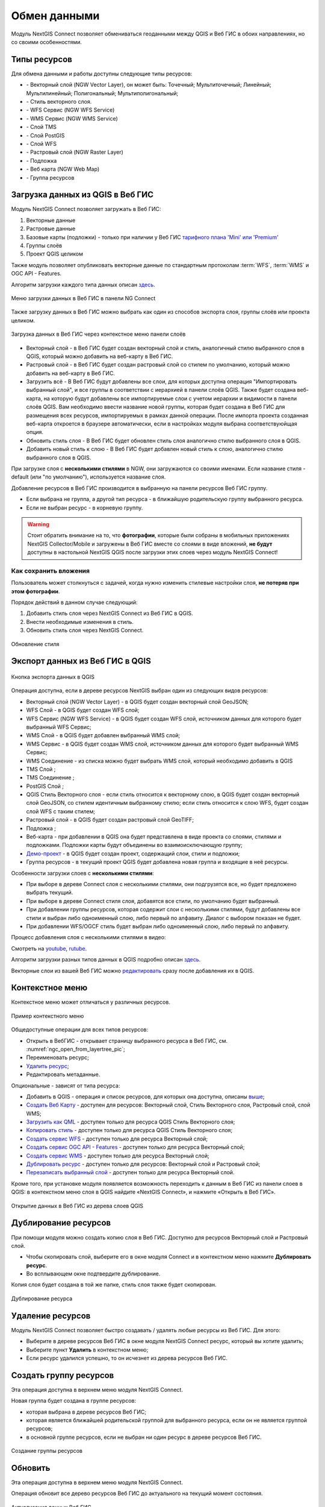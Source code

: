 
.. _ng_connect_data_transfer:

Обмен данными
==============

Модуль NextGIS Connect позволяет обмениваться геоданными между QGIS и Веб ГИС в обоих направлениях, но со своими особенностями.

.. _ng_connect_types:

Типы ресурсов 
--------------

Для обмена данными и работы доступны следующие типы ресурсов:

.. |resource_vector_point| image:: _static/nextgis_connect/vector_layer_point.png
.. |resource_vector_mpoint| image:: _static/nextgis_connect/vector_layer_mpoint.png
.. |resource_vector_line| image:: _static/nextgis_connect/vector_layer_line.png
.. |resource_vector_mline| image:: _static/nextgis_connect/vector_layer_mline.png
.. |resource_vector_polygon| image:: _static/nextgis_connect/vector_layer_polygon.png
.. |resource_vector_mpolygon| image:: _static/nextgis_connect/vector_layer_mpolygon.png
.. |resource_wfs| image:: _static/nextgis_connect/resource_wfs_symbol.png
.. |resource_wms| image:: _static/nextgis_connect/resource_wms_symbol.png
.. |resource_style| image:: _static/nextgis_connect/resource_style_symbol.png
.. |resource_webmap| image:: _static/nextgis_connect/resource_webmap_symbol.png
.. |resource_group| image:: _static/nextgis_connect/resource_group.png
.. |raster_layer| image:: _static/nextgis_connect/raster_layer.png
.. |vector_layer| image:: _static/nextgis_connect/vector_layer_symbol.png
.. |basemap_symbol| image:: _static/nextgis_connect/basemap_symbol.png
.. |tms_service_symbol| image:: _static/nextgis_connect/tms_service_symbol.png
.. |tms_connection_symbol| image:: _static/nextgis_connect/tms_connection_symbol.png
.. |postgis_layer_symbol| image:: _static/nextgis_connect/postgis_layer_symbol.png
.. |demo_project_symbol| image:: _static/nextgis_connect/demo_project_symbol.png
.. |wms_layer_symbol| image:: _static/nextgis_connect/wms_layer_symbol.png
.. |wms_connection_symbol| image:: _static/nextgis_connect/wms_connection_symbol.png
.. |wfs_layer_symbol| image:: _static/nextgis_connect/wfs_layer_symbol.png

- |vector_layer| - Векторный слой (NGW Vector Layer), он может быть: 
  |resource_vector_point| Точечный; 
  |resource_vector_mpoint| Мультиточечный; 
  |resource_vector_line| Линейный; 
  |resource_vector_line| Мультилинейный; 
  |resource_vector_polygon| Полигональный; 
  |resource_vector_mpolygon| Мультиполигональный; 

- |resource_style| - Стиль векторного слоя.
- |resource_wfs| - WFS Сервис (NGW WFS Service)
- |resource_wms| - WMS Сервис (NGW WMS Service)
- |tms_service_symbol| - Слой TMS
- |postgis_layer_symbol| - Слой PostGIS
- |wfs_layer_symbol| - Слой WFS
- |raster_layer| - Растровый слой (NGW Raster Layer)
- |basemap_symbol| - Подложка
- |resource_webmap| - Веб карта (NGW Web Map)
- |resource_group| - Группа ресурсов




.. _ng_connect_import:

Загрузка данных из QGIS в Веб ГИС
----------------------------------

Модуль NextGIS Connect позволяет загружать в Веб ГИС:

1. Векторные данные
2. Растровые данные
3. Базовые карты (подложки) - только при наличии у Веб ГИС `тарифного плана 'Mini' или 'Premium' <https://nextgis.ru/pricing-base/>`_
4. Группы слоёв
5. Проект QGIS целиком

Также модуль позволяет опубликовать векторные данные по стандартным протоколам :term:`WFS`, :term:`WMS` и OGC API - Features.

Алгоритм загрузки каждого типа данных описан `здесь <https://docs.nextgis.ru/docs_ngconnect/source/resources.html>`_.

.. figure:: _static/nextgis_connect/add_to_ngw_ru.png
   :align: center
   :width: 10cm
   
   Меню загрузки данных в Веб ГИС в панели NG Connect

Также загрузку данных в Веб ГИС можно выбрать как один из способов экспорта слоя, группы слоёв или проекта целиком.

.. figure:: _static/nextgis_connect/context_export_to_ngw_ru.png
   :align: center
   :width: 20cm

   Загрузка данных в Веб ГИС через контекстное меню панели слоёв

- Векторный слой - в Веб ГИС будет создан векторный слой и стиль, аналогичный стилю 
  выбранного слоя в QGIS, который можно добавить на веб-карту в Веб ГИС.
- Растровый слой - в Веб ГИС будет создан растровый слой со стилем по умолчанию, 
  который можно добавить на веб-карту в Веб ГИС.
- Загрузить всё - В Веб ГИС будут добавлены все слои, для которых доступна операция "Импортировать выбранный слой", и все группы в соответствии с иерархией в панели слоёв QGIS. Также будет создана веб-карта, на которую будут добавлены все импортируемые слои с учетом иерархии и видимости в панели слоёв QGIS. Вам необходимо ввести название новой группы, которая будет создана в Веб ГИС для размещения всех ресурсов, импортируемых в рамках данной операции. После импорта проекта созданная веб-карта откроется в браузере автоматически, если в настройках модуля выбрана соответствуюйщая опция.
- Обновить стиль слоя - В Веб ГИС будет обновлен стиль слоя аналогично стилю выбранного слоя в QGIS.
- Добавить новый стиль к слою - В Веб ГИС будет добавлен новый стиль к слою, аналогично стилю выбранного слоя в QGIS.

При загрузке слоя с **несколькими стилями** в NGW, они загружаются со своими именами. Если название стиля - default (или "по умолчанию"), используется название слоя. 


Добавление ресурсов в Веб ГИС производится в выбранную на панели ресурсов Веб ГИС группу.

- Если выбрана не группа, а другой тип ресурса - в ближайшую родительскую группу выбранного ресурса.
- Если не выбран ресурс - в корневую группу.

.. warning::

   Стоит обратить внимание на то, что **фотографии**, которые были собраны в мобильных приложениях NextGIS Collector/Mobile и загружены в Веб ГИС вместе со слоями в виде вложений, **не будут** доступны в настольной NextGIS QGIS после загрузки этих слоев через модуль NextGIS Connect!



.. ng_connect_keep_photo:

Как сохранить вложения
~~~~~~~~~~~~~~~~~~~~~~~

Пользователь может столкнуться с задачей, когда нужно изменить стилевые настройки слоя, **не потеряв при этом фотографии**. 

Порядок действий в данном случае следующий:

1. Добавить стиль слоя через NextGIS Connect из Веб ГИС в QGIS.
2. Внести необходимые изменения в стиль.
3. Обновить стиль слоя через NextGIS Connect.

.. figure:: _static/nextgis_connect/ngconnect_modify_keep_photo_ru.png
   :align: center
   :width: 20cm   
   
   Обновление стиля

.. _ng_connect_export:

Экспорт данных из Веб ГИС в QGIS
---------------------------------

.. figure:: _static/nextgis_connect/add_to_qgis_ru.png
   :align: center
   :alt: Добавить в QGIS
   :width: 10cm
   
   Кнопка экспорта данных в QGIS

Операция доступна, если в дереве ресурсов NextGIS выбран один из следующих видов ресурсов:

- Векторный слой (NGW Vector Layer) |vector_layer| - в QGIS будет создан векторный 
  слой GeoJSON;
- WFS Слой |wfs_layer_symbol| - в QGIS будет создан WFS слой;
- WFS Сервис (NGW WFS Service) |resource_wfs| - в QGIS будет создан WFS слой, источником 
  данных для которого будет выбранный WFS Сервис;
- WMS Слой |wms_layer_symbol| - в QGIS будет добавлен выбранный WMS слой;
- WMS Сервис |resource_wms| - в QGIS будет создан WMS слой, источником данных для которого будет выбранный WMS Сервис;
- WMS Соединение |wms_connection_symbol| - из списка можно будет выбрать WMS слой, который необходимо добавить в QGIS
- TMS Слой |tms_service_symbol|;
- TMS Соединение |tms_connection_symbol|;
- PostGIS Слой |postgis_layer_symbol|;
- QGIS Стиль Векторного слоя |resource_style| - если стиль относится к векторному слою, в QGIS будет создан векторный слой GeoJSON, со стилем идентичным выбранному стилю; если стиль относится к слою WFS, будет создан слой WFS с таким стилем;
- Растровый слой |raster_layer| - в QGIS будет создан растровый слой GeoTIFF;
- Подложка |basemap_symbol|;
- Веб-карта |resource_webmap| - при добавлении в QGIS она будет представлена в виде проекта со слоями, стилями и подложками. Подложки карты будут объединены во взаимоисключающую группу;
- `Демо-проект <https://docs.nextgis.ru/docs_ngcom/source/demoprojects.html>`_ |demo_project_symbol| - в QGIS будет создан проект, содержащий слои, стили и подложки;
- Группа ресурсов |resource_group| - в текущий проект QGIS будет добавлена новая группа и входящие в неё ресурсы.


Особенности загрузки слоев с **несколькими стилями**:

* При выборе в дереве Connect слоя с несколькими стилями, они подгрузятся все, но будет предложено выбрать текущий.
* При выборе в дереве Connect стиля слоя, добавятся все стили, по умолчанию будет выбранный.
* При добавлении группы ресурсов, которая содержит слои с несколькими стилями, будут добавлены все стили и выбран либо одноименный слою, либо первый по алфавиту. Диалог с выбором показан не будет.
* При добавлении WFS/OGCF стиль будет выбран либо одноименный слою, либо первый по алфавиту.

Процесс добавления слоя с несколькими стилями в видео:

.. raw:: html

   <iframe width="560" height="315" src="https://rutube.ru/play/embed/d65766eacd8a3f162fff6ce09556045b/" frameBorder="0" allow="clipboard-write; autoplay" webkitAllowFullScreen mozallowfullscreen allowFullScreen></iframe>

Смотреть на `youtube <https://youtu.be/snq2yv8iNEk>`_, `rutube <https://rutube.ru/video/d65766eacd8a3f162fff6ce09556045b/>`_.

Алгоритм загрузки разных типов данных в QGIS подробно описан `здесь <https://docs.nextgis.ru/docs_ngconnect/source/resources.html#ngcom-ngqgis-connect-data-export>`_.

Векторные слои из вашей Веб ГИС можно `редактировать <https://docs.nextgis.ru/docs_ngconnect/source/edit.html#>`_ сразу после добавления их в QGIS.

.. _ng_connect_cont_menu:

Контекстное меню
----------------
Контекстное меню может отличаться у различных ресурсов. 

.. figure:: _static/nextgis_connect/context_menu_ru.png
   :align: center
   :alt: Контекстное меню qgis стиля векторного слоя
   :width: 10cm
   
   Пример контекстного меню

Общедоступные операции для всех типов ресурсов:

- Открыть в ВебГИС - открывает страницу выбранного ресурса в Веб ГИС, см. :numref:`ngc_open_from_layertree_pic`;

- Переименовать ресурс;

- `Удалить ресурс <https://docs.nextgis.ru/docs_ngconnect/source/ngc_data_transfer.html#connect-resource-delete>`_;

- Редактировать метаданные.


Опциональные - зависят от типа ресурса:

- Добавить в QGIS - операция и список ресурсов, для которых она доступна, описаны `выше <https://docs.nextgis.ru/docs_ngconnect/source/ngc_data_transfer.html#ng-connect-export>`_;

- `Создать Веб Карту <https://docs.nextgis.ru/docs_ngconnect/source/resources.html#web-map>`_ - доступен для ресурсов: Векторный слой, Стиль Векторного слоя, Растровый слой, слой WMS;

- `Загрузить как QML <https://docs.nextgis.ru/docs_ngconnect/source/export.html#connect-save-style>`_ - доступен только для ресурса QGIS Стиль Векторного слоя;

- `Копировать стиль <https://docs.nextgis.ru/docs_ngconnect/source/edit.html#connect-style-copy>`_  - доступен только для ресурса QGIS Стиль Векторного слоя;

- `Создать сервис WFS <https://docs.nextgis.ru/docs_ngconnect/source/resources.html#wfs>`_ - доступен только для ресурса Векторный слой;

- `Создать сервис OGC API - Features <https://docs.nextgis.ru/docs_ngconnect/source/resources.html#ogc-api-features>`_ - доступен только для ресурса Векторный слой;

- `Создать сервис WMS <https://docs.nextgis.ru/docs_ngconnect/source/resources.html#wms>`_ - доступен только для ресурса Векторный слой;

- `Дублировать ресурс <https://docs.nextgis.ru/docs_ngcom/source/ngqgis_connect.html#ngcom-connect-resource-double>`_ - доступен только для ресурсов: Векторный слой и Растровый слой;

- `Перезаписать выбранный слой <https://docs.nextgis.ru/docs_ngconnect/source/edit.html#connect-data-overwrite>`_ - доступен только для ресурса Векторный слой.


Кроме того, при установке модуля появляется возможность переходить к данным в Веб ГИС из панели слоев в QGIS: в контекстном меню слоя в QGIS найдите «NextGIS Connect», и нажмите «Открыть в Веб ГИС».


.. figure:: _static/nextgis_connect/ngc_open_from_layertree_ru.png
   :align: center
   :alt: Контекстное меню в дереве слоев
   :name: ngc_open_from_layertree_pic
   :width: 22cm

   Открытие данных в Веб ГИС из дерева слоев QGIS



.. _connect_resource_double:

Дублирование ресурсов
-----------------------

При помощи модуля можно создать копию слоя в Веб ГИС. Доступно для ресурсов Векторный слой и Растровый слой. 

* Чтобы скопировать слой, выберите его в окне модуля Connect и в контекстном меню нажмите **Дублировать ресурс**.
* Во всплывающем окне подтвердите дублирование.

Копия слоя будет создана в той же папке, стиль слоя также будет скопирован.

.. figure:: _static/NGConnect_double_ru.png
   :name: NGConnect_double_pic
   :align: center
   :width: 8cm

   Дублирование ресурса

.. _connect_resource_delete:

Удаление ресурсов
-------------------

Модуль NextGIS Connect позволяет быстро создавать / удалять любые ресурсы из Веб ГИС. Для этого:

* Выберите в дереве ресурсов Веб ГИС в окне модуля NextGIS Connect ресурс, который вы хотите удалить;
* Выберите пункт **Удалить** в контекстном меню;
* Если ресурс удалился успешно, то он исчезнет из дерева ресурсов Веб ГИС.
 



.. _ng_connect_res_group:

Создать группу ресурсов
-------------------------

Эта операция доступна в верхнем меню модуля NextGIS Connect.

Новая группа будет создана в группе ресурсов:

- которая выбрана в дереве ресурсов Веб ГИС;
- которая является ближайшей родительской группой для выбранного ресурса, если он 
  не является группой ресурсов;
- в основной группе ресурсов, если не выбран ни один ресурс в дереве ресурсов Веб ГИС.

.. figure:: _static/nextgis_connect/create_group_ru.png
   :align: center
   :alt: Создать новую группу ресурсов
   :width: 10cm

   Создание группы ресурсов

.. _connect_refresh:

Обновить
----------

Эта операция доступна в верхнем меню модуля NextGIS Connect.

Операция обновит все дерево ресурсов Веб ГИС до актуального на текущий момент состояния.

.. figure:: _static/nextgis_connect/reload_ru.png
   :align: center
   :alt: Обновить дерево ресурсов
   :width: 10cm

   Актуализация данных Веб ГИС

.. _connect_open_webmap:

Открыть веб-карту в браузере
-----------------------------

Эта операция доступна в верхнем меню модуля NextGIS Connect.

Если в дереве ресурсов выбран ресурс веб-карта (NGW Web Map) |resource_webmap|, 
то она откроется в новой вкладке браузера.

.. figure:: _static/nextgis_connect/open_webmap_ru.png
   :align: center
   :alt: Открыть веб-карту в браузере
   :width: 10cm

   Открытие веб-карты

Также это можно сделать через `контекстное меню <https://docs.nextgis.ru/docs_ngconnect/source/ngc_data_transfer.html#ng-connect-cont-menu>`_.
